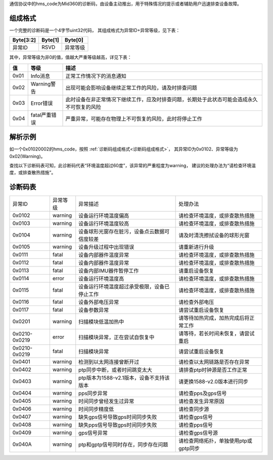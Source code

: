 通信协议中的hms_code为Mid360的诊断码，由设备主动推出，用于特殊情况的提示或者辅助用户迅速排查设备故障。

.. _诊断码组成格式:

组成格式
~~~~~~~~~~~~~~~~~~~~~~
一个完整的诊断码是一个4字节uint32代码，
其组成格式为异常ID+异常等级，见下表：

+-----------+---------+----------+
| Byte[3:2] | Byte[1] | Byte[0]  |
+===========+=========+==========+
| 异常ID    | RSVD    | 异常等级 |
+-----------+---------+----------+


其中，异常等级为非0的值，值越大严重等级越高，详见下表：

+------+----------------+--------------------------------------------------------------------------------------------+
| 值   | 等级           | 描述                                                                                       |
+======+================+============================================================================================+
| 0x01 | Info消息       | 正常工作情况下的消息通知                                                                   |
+------+----------------+--------------------------------------------------------------------------------------------+
| 0x02 | Warning警告    | 出现可能会影响设备继续正常工作的风险，请及时排查问题                                       |
+------+----------------+--------------------------------------------------------------------------------------------+
| 0x03 | Error错误      | 此时设备在非正常情况下继续工作，应及时排查问题，长期处于此状态可能会造成永久不可恢复的风险 |
+------+----------------+--------------------------------------------------------------------------------------------+
| 0x04 | fatal严重错误  | 严重异常，可能存在物理上不可恢复的风险，此时将停止工作                                     |
+------+----------------+--------------------------------------------------------------------------------------------+


解析示例
~~~~~~~~~~~~~~~~~~~~~~

如一个0x01020002的hms_code，按照 :ref:`诊断码组成格式<诊断码组成格式>`，
其异常ID为0x0102、异常等级为0x02(Warning)。

查找以下诊断码表可知，此诊断码代表“环境温度超过60度”，该异常的严重程度为warning，
建议的处理办法为“请检查环境温度，或排查散热措施”。

诊断码表
~~~~~~~~~~~~~~~~~~~~~~

==================  ================== ============================================= ===========================================                                       
异常ID                异常等级            异常描述                                         处理办法
------------------  ------------------ --------------------------------------------- -------------------------------------------                                         
0x0102              warning             设备运行环境温度偏高                            请检查环境温度，或排查散热措施
0x0103              warning             设备运行环境温度较高                            请检查环境温度，或排查散热措施
0x0104              warning             设备球形光窗存在脏污，设备点云数据可信度较差      请及时清洗擦拭设备的球形光窗
0x0105              warning             设备升级过程中出现错误                          请重新进行升级
0x0111              fatal              设备内部器件温度异常                            请检查环境温度，或排查散热措施
0x0112              fatal              设备内部器件温度异常                            请检查环境温度，或排查散热措施
0x0113              fatal              设备内部IMU器件暂停工作                         请重启设备恢复
0x0114              error               设备运行环境温度高                              请检查环境温度，或排查散热措施
0x0115              fatal              设备运行环境温度超过承受极限，设备已停止工作      请检查环境温度，或排查散热措施
0x0116              fatal              设备外部电压异常                                请检查外部电压
0x0117              fatal              设备参数异常                                    请尝试重启设备恢复
0x0201              warning             扫描模块低温加热中                              请等待加热完成，加热完成后将正常工作
0x0210-0x0219       error               扫描模块异常，正在尝试自恢复中                   请等待，若长时间未恢复，请尝试重启
0x0210-0x0219       fatal              扫描模块异常                                    请尝试重启设备恢复
0x0401              warning            检测到以太网连接曾断开过                         请检查以太网链路是否存在异常
0x0402              warning            ptp同步中断，或者时间跳变太大                    请排查ptp时钟源是否工作正常
0x0403              warning            ptp版本为1588-v2.1版本，设备不支持该版本        请更换1588-v2.0版本进行同步
0x0404              warning            pps同步异常                                    请检查pps及gps信号
0x0405              warning            时间同步曾经发生过异常                          请检查发生异常原因
0x0406              warning            时间同步精度低                                  请检查同步源
0x0407              warning            缺失gps信号导致gps时间同步失败                   请检查gps信号
0x0408              warning            缺失pps信号导致gps时间同步失败                   请检查pps信号
0x0409              warning            gps信号异常                                    请检查gps信号源
0x040A              warning            ptp和gptp信号同时存在，同步存在问题              请检查网络拓扑，单独使用ptp或gptp同步
==================  ================== ============================================= ===========================================
